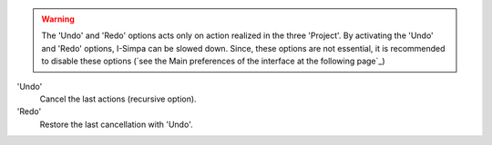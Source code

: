 ﻿.. warning::
	The 'Undo' and 'Redo' options acts only on action realized in the three 'Project'. By activating the 'Undo' and 'Redo' options, I-Simpa can be slowed down. Since, these options are not essential, it is recommended to disable these options (`see the Main preferences of the interface at the following page`_)

'Undo'
	Cancel the last actions (recursive option).

'Redo'
	Restore the last cancellation with 'Undo'.

.. _see the options of the interface at the following page: menu_files.html
